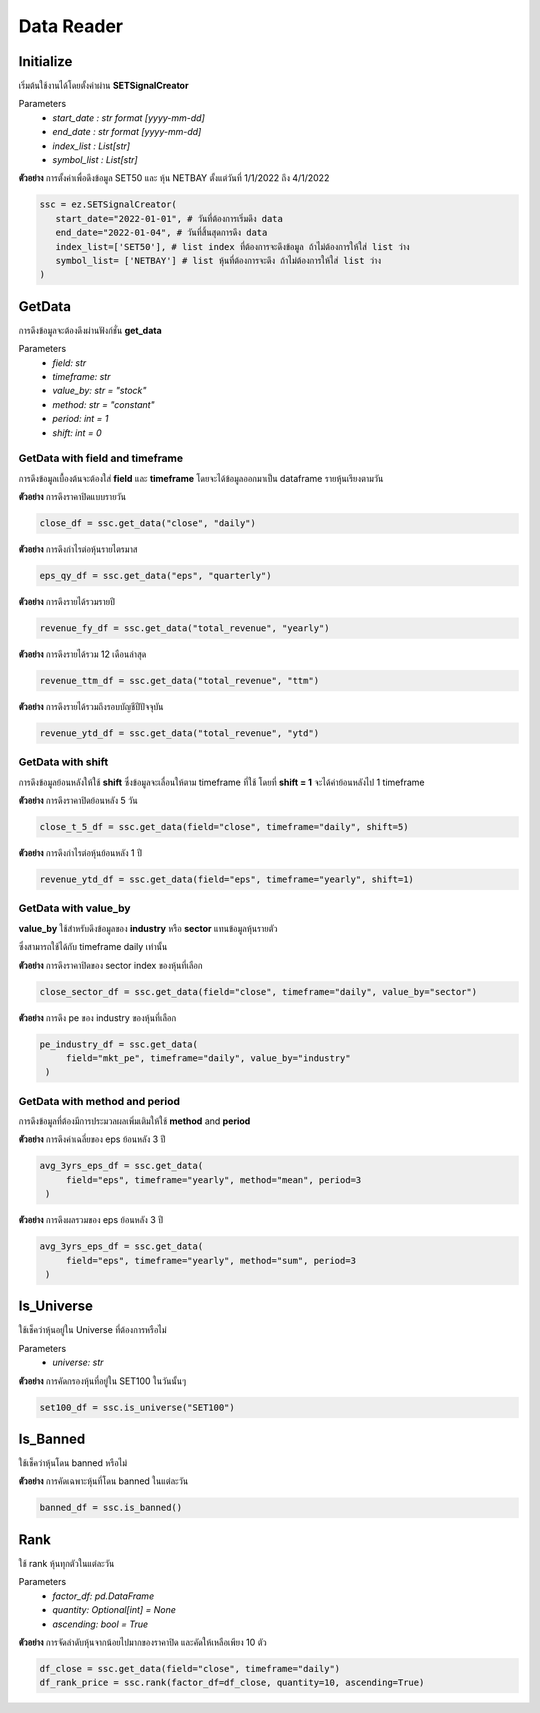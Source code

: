 Data Reader
===========


Initialize
----------
เริ่มต้นใช้งานได้โดยตั้งค่าผ่าน **SETSignalCreator**

Parameters
   * *start_date : str format [yyyy-mm-dd]*
   * *end_date : str format [yyyy-mm-dd]*
   * *index_list : List[str]*
   * *symbol_list : List[str]*

**ตัวอย่าง** การตั้งค่าเพื่อดึงข้อมูล SET50 และ หุ้น NETBAY ตั้งแต่วันที่ 1/1/2022 ถึง 4/1/2022

.. code-block::

   ssc = ez.SETSignalCreator(
      start_date="2022-01-01", # วันที่ต้องการเริ่มดึง data
      end_date="2022-01-04", # วันที่สิ้นสุดการดึง data
      index_list=['SET50'], # list index ที่ต้องการจะดึงข้อมูล ถ้าไม่ต้องการให้ใส่ list ว่าง
      symbol_list= ['NETBAY'] # list หุ้นที่ต้องการจะดึง ถ้าไม่ต้องการให้ใส่ list ว่าง
   )


GetData
-------

การดึงข้อมูลจะต้องดึงผ่านฟังก์ชั่น **get_data**

Parameters
    * *field: str*
    * *timeframe: str*
    * *value_by: str = "stock"*
    * *method: str = "constant"*
    * *period: int = 1*
    * *shift: int = 0*

GetData with field and timeframe
~~~~~~~~~~~~~~~~~~~~~~~~~~~~~~~~

การดึงข้อมูลเบื้องต้นจะต้องใส่ **field** และ **timeframe** โดยจะได้ข้อมูลออกมาเป็น dataframe รายหุ้นเรียงตามวัน

**ตัวอย่าง** การดึงราคาปิดแบบรายวัน

.. code-block::

   close_df = ssc.get_data("close", "daily")

**ตัวอย่าง** การดึงกำไรต่อหุ้นรายไตรมาส

.. code-block::

   eps_qy_df = ssc.get_data("eps", "quarterly")

**ตัวอย่าง** การดึงรายได้รวมรายปี

.. code-block::

   revenue_fy_df = ssc.get_data("total_revenue", "yearly")

**ตัวอย่าง** การดึงรายได้รวม 12 เดือนล่าสุด

.. code-block::

   revenue_ttm_df = ssc.get_data("total_revenue", "ttm")


**ตัวอย่าง** การดึงรายได้รวมถึงรอบบัญชีปีปัจจุบัน

.. code-block::

   revenue_ytd_df = ssc.get_data("total_revenue", "ytd")


GetData with shift
~~~~~~~~~~~~~~~~~~

การดึงข้อมูลย้อนหลังให้ใช้ **shift** ซึ่งข้อมูลจะเลื่อนให้ตาม timeframe ที่ใช้
โดยที่ **shift = 1** จะได้ค่าย้อนหลังไป 1 timeframe

**ตัวอย่าง** การดึงราคาปิดย้อนหลัง 5 วัน

.. code-block::

   close_t_5_df = ssc.get_data(field="close", timeframe="daily", shift=5)

**ตัวอย่าง** การดึงกำไรต่อหุ้นย้อนหลัง 1 ปี

.. code-block::

   revenue_ytd_df = ssc.get_data(field="eps", timeframe="yearly", shift=1)

GetData with value_by
~~~~~~~~~~~~~~~~~~~~~

**value_by** ใช้สำหรับดึงข้อมูลของ **industry** หรือ **sector** แทนข้อมูลหุ้นรายตัว

ซึ่งสามารถใช้ได้กับ timeframe daily เท่านั้น

**ตัวอย่าง** การดึงราคาปิดของ sector index ของหุ้นที่เลือก

.. code-block::

   close_sector_df = ssc.get_data(field="close", timeframe="daily", value_by="sector")

**ตัวอย่าง** การดึง pe ของ industry ของหุ้นที่เลือก

.. code-block::

   pe_industry_df = ssc.get_data(
        field="mkt_pe", timeframe="daily", value_by="industry"
    )


GetData with method and period
~~~~~~~~~~~~~~~~~~~~~~~~~~~~~~

การดึงข้อมูลที่ต้องมีการประมวลผลเพิ่มเติมให้ใช้ **method** and **period**

**ตัวอย่าง** การดึงค่าเฉลี่ยของ eps ย้อนหลัง 3 ปี

.. code-block::

   avg_3yrs_eps_df = ssc.get_data(
        field="eps", timeframe="yearly", method="mean", period=3
    )

**ตัวอย่าง** การดึงผลรวมของ eps ย้อนหลัง 3 ปี

.. code-block::

   avg_3yrs_eps_df = ssc.get_data(
        field="eps", timeframe="yearly", method="sum", period=3
    )

Is_Universe
-----------

ใช้เช็คว่าหุ้นอยู่ใน Universe ที่ต้องการหรือไม่

Parameters
    * *universe: str*

**ตัวอย่าง** การคัดกรองหุ้นที่อยู่ใน SET100 ในวันนั้นๆ

.. code-block::

   set100_df = ssc.is_universe("SET100")

Is_Banned
---------

ใช้เช็คว่าหุ้นโดน banned หรือไม่

**ตัวอย่าง** การคัดเฉพาะหุ้นที่โดน banned ในแต่ละวัน

.. code-block::

   banned_df = ssc.is_banned()

Rank
----

ใช้ rank หุ้นทุกตัวในแต่ละวัน

Parameters
    * *factor_df: pd.DataFrame*
    * *quantity: Optional[int] = None*
    * *ascending: bool = True*

**ตัวอย่าง** การจัดลำดับหุ้นจากน้อยไปมากของราคาปิด และคัดให้เหลือเพียง 10 ตัว

.. code-block::

   df_close = ssc.get_data(field="close", timeframe="daily")
   df_rank_price = ssc.rank(factor_df=df_close, quantity=10, ascending=True)
